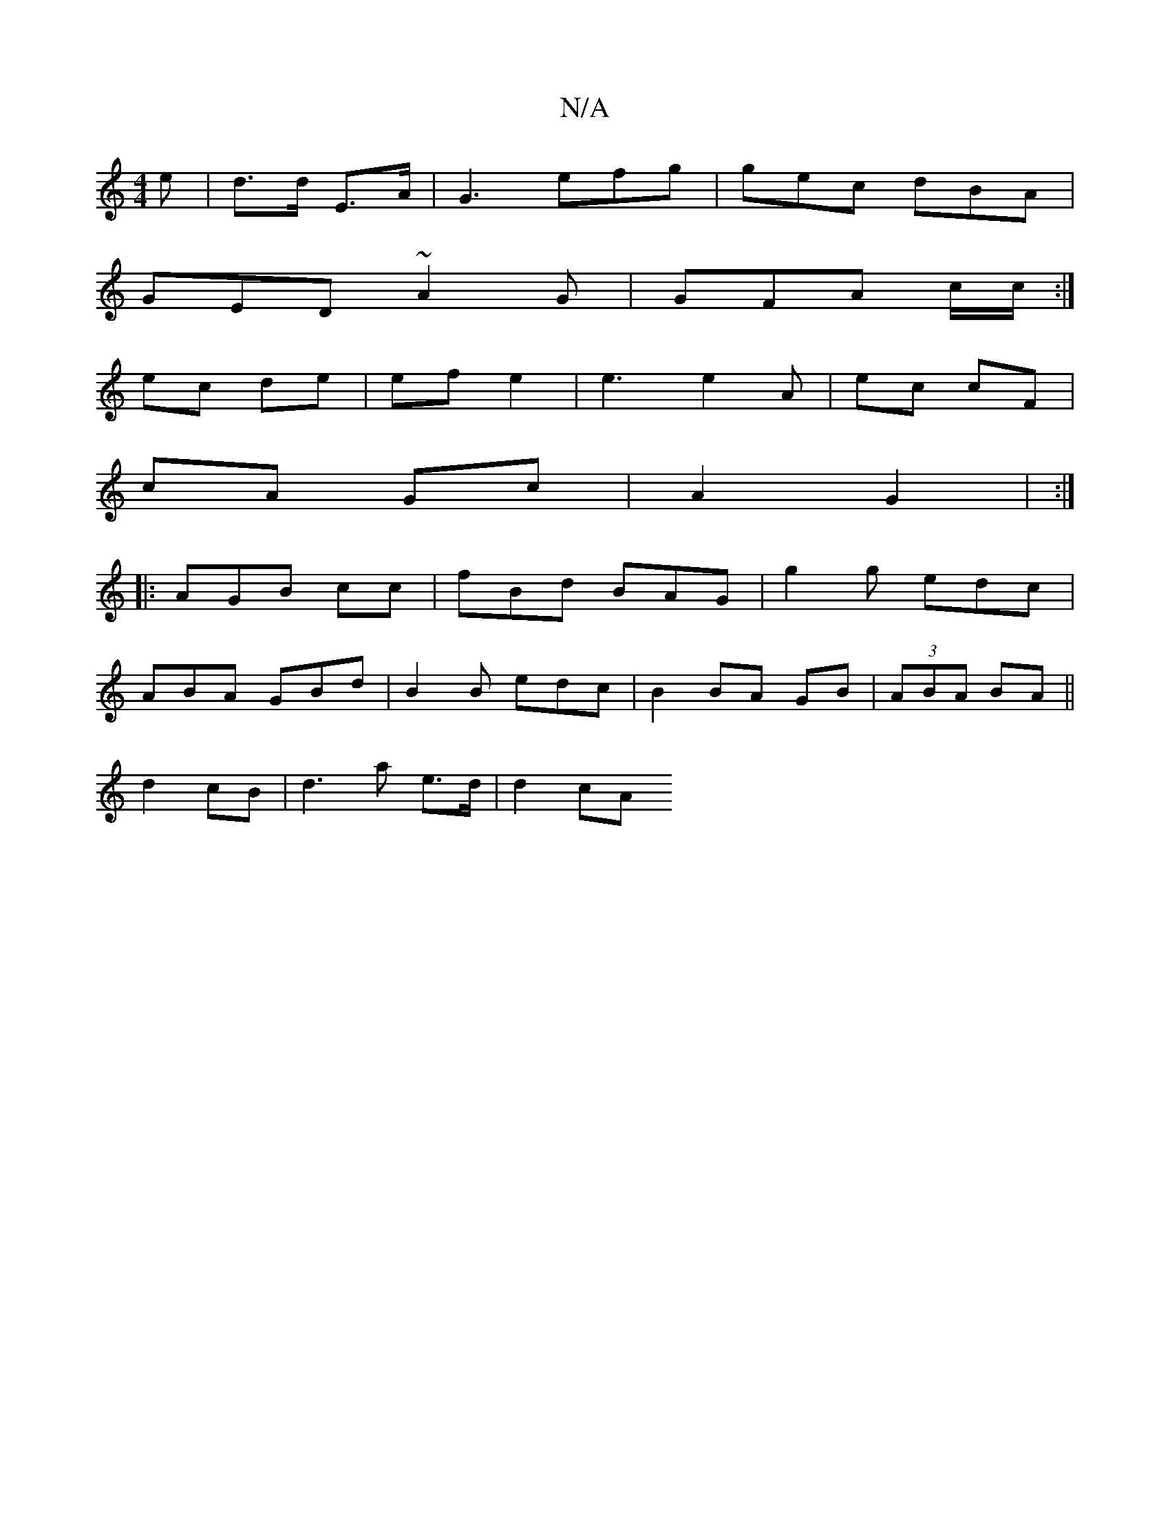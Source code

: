 X:1
T:N/A
M:4/4
R:N/A
K:Cmajor
>e | d>d E>A | G3 efg|gec dBA|
GED ~A2 G | GFA c/c/:|
ec de | ef e2 | e3 e2 A | ec cF|
cA Gc | A2 G2 | :|
|:AGB c’c|fBd BAG | g2 g edc |
ABA GBd|B2B edc-|B2 BA GB|(3ABA BA ||
d2 cB | d3 a e>d | d2 cA 